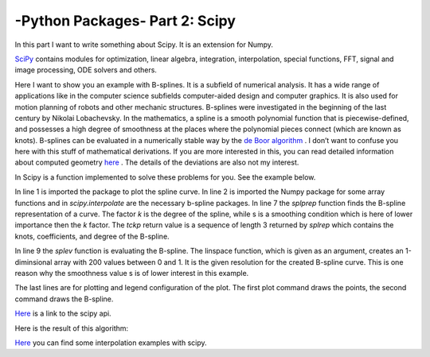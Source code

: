 .. _introscipy:

****************************************************
-Python Packages- Part 2: Scipy
****************************************************

In this part I want to write something about Scipy. It is an extension for Numpy.

`SciPy <http://www.scipy.org>`_ contains modules for optimization, linear algebra, integration, interpolation, special
functions, FFT, signal and image processing, ODE solvers and others.

Here I want to show you an example with B-splines. It is a subfield of numerical analysis. It has a
wide range of applications like in the computer science subfields computer-aided design and
computer graphics. It is also used for motion planning of robots and other mechanic structures.
B-splines were investigated in the beginning of the last century by Nikolai Lobachevsky. In the
mathematics, a spline is a smooth polynomial function that is piecewise-defined, and possesses
a high degree of smoothness at the places where the polynomial pieces connect (which are
known as knots).
B-splines can be evaluated in a numerically stable way by the `de Boor algorithm <http://en.wikipedia.org/wiki/De_Boor_algorithm>`_  .
I don’t want to confuse you here with this stuff of mathematical derivations. If you are more interested in this,
you can read detailed information about computed geometry `here <http://www.cs.mtu.edu/~shene/COURSES/cs3621/NOTES/>`_  .
The details of the deviations are also not my interest.

In Scipy is a function implemented to solve these problems for you. See the example below.


.. code-block:: python
    :linenos:

	import matplotlib.pyplot as pp
	import numpy as np
	from scipy.interpolate import splprep, splev
	Px = [1.0,2.0,3.0,4.0,5.0,6.0,32.0,8.0,9.0]
	Py = [5.0,2.0,3.0,9.0,5.0,25.0,7.0,8.0,20.0]
	#generating of the b-spline
	tckp,u = splprep([Px,Py],s=3,k=2,nest=-1)
	# evaluating (x-y-representation) of the b-spline
	Pxnew,Pynew = splev(np.linspace(0,1,200),tckp)
	data,=pp.plot(Px,Py,'bo-',label='data')
	fit,=pp.plot(Pxnew,Pynew,'r-',label='fit')
	pp.legend()
	pp.xlabel('x')
	pp.ylabel('y')
	pp.savefig('splprep.png')
	pp.figure()


In line 1 is imported the package to plot the spline curve. In line 2 is imported the Numpy package for some array
functions and in `scipy.interpolate` are the necessary b-spline packages. In line 7 the `splprep` function finds the
B-spline representation of a curve. The factor `k` is the degree of the spline, while s is a smoothing condition which
is here of lower importance then the `k` factor. The `tckp` return value is a sequence of length 3 returned by `splrep` which
contains the knots, coefficients, and degree of the B-spline.

In line 9 the `splev` function is evaluating the B-spline. The linspace function, which is given as an argument,
creates an 1-diminsional array with 200 values between 0 and 1. It is the given resolution for the created B-spline curve.
This is one reason why the smoothness value s is of lower interest in this example.

The last lines are for plotting and legend configuration of the plot.
The first plot command draws the points, the second command draws the B-spline.

`Here <http://wiki.scipy.org/>`_  is a link to the scipy api.

Here is the result of this algorithm:

.. image:: _static/splprep2_blog.png


`Here <http://wiki.scipy.org/Cookbook/Interpolation>`_  you can find some interpolation examples with scipy.
